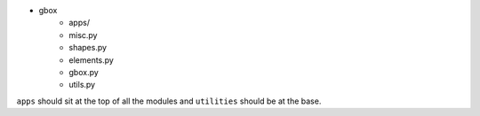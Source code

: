 
- gbox
    - apps/
    - misc.py
    - shapes.py
    - elements.py
    - gbox.py
    - utils.py

``apps`` should sit at the top of all the modules and ``utilities`` should be at the base.

